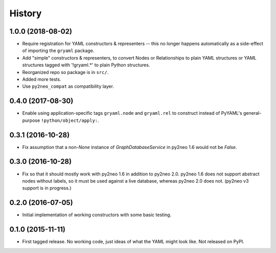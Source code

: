 .. :changelog:

History
-------

1.0.0 (2018-08-02)
++++++++++++++++++

* Require registration for YAML constructors & representers -- this no longer
  happens automatically as a side-effect of importing the ``gryaml`` package.
* Add "simple" constructors & representers, to convert Nodes or Relationships
  to plain YAML structures or YAML structures tagged with '!gryaml.*' to
  plain Python structures.
* Reorganized repo so package is in ``src/``.
* Added more tests.
* Use ``py2neo_compat`` as compatibility layer.

0.4.0 (2017-08-30)
++++++++++++++++++

* Enable using application-specific tags ``gryaml.node`` and ``gryaml.rel`` to
  construct instead of PyYAML's general-purpose ``!python/object/apply:``.

0.3.1 (2016-10-28)
++++++++++++++++++

* Fix assumption that a non-*None* instance of
  *GraphDatabaseService* in py2neo 1.6 would not be *False*.

0.3.0 (2016-10-28)
++++++++++++++++++

* Fix so that it should mostly work with py2neo 1.6 in addition to py2neo 2.0.
  py2neo 1.6 does not support abstract nodes without labels, so it must be used
  against a live database, whereas py2neo 2.0 does not. (py2neo v3 support is
  in progress.)

0.2.0 (2016-07-05)
++++++++++++++++++

* Initial implementation of working constructors with some basic testing.

0.1.0 (2015-11-11)
++++++++++++++++++

* First tagged release. No working code, just ideas of what the YAML might look
  like. Not released on PyPI.

